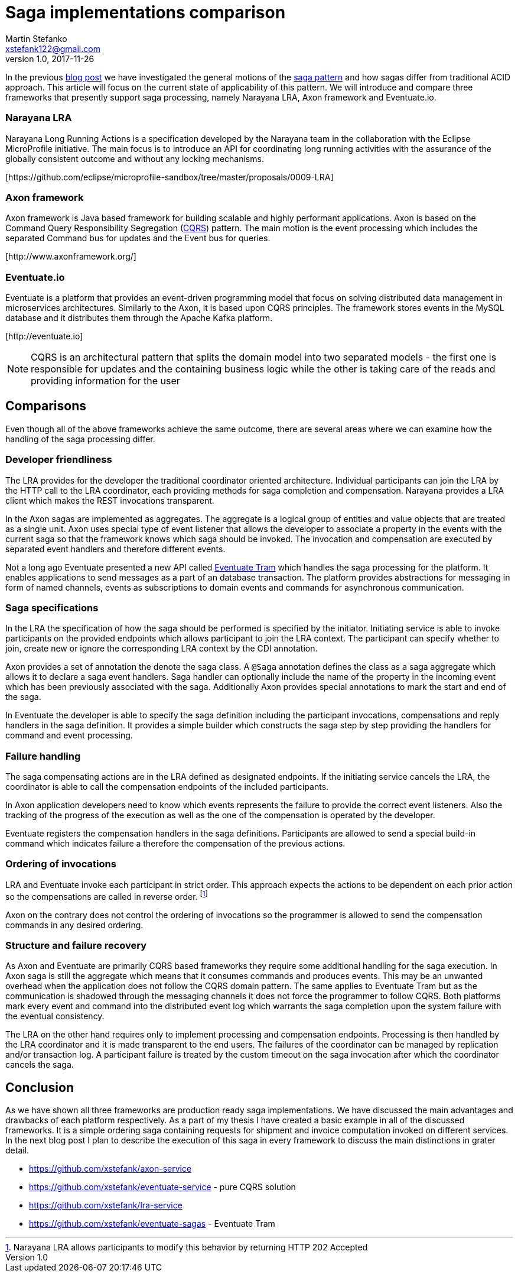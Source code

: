 = Saga implementations comparison
Martin Stefanko <xstefank122@gmail.com>
v1.0, 2017-11-26
ifndef::imagesdir[:imagesdir: images]
:sourcedir: src/main/java

In the previous http://jbossts.blogspot.cz/2017/06/sagas-and-how-they-differ-from-two.html[blog post]
we have investigated the general motions of the https://www.cs.cornell.edu/andru/cs711/2002fa/reading/sagas.pdf[saga pattern]
and how sagas differ from traditional ACID approach.
This article will focus on the current state of applicability of
this pattern. We will introduce and compare three frameworks
that presently support saga processing, namely Narayana LRA,
Axon framework and Eventuate.io.

=== Narayana LRA

Narayana Long Running Actions is a specification developed by the Narayana team
in the collaboration with the Eclipse MicroProfile initiative. The main focus is to
introduce an API for coordinating long running activities with the assurance
of the globally consistent outcome and without any locking mechanisms.

[\https://github.com/eclipse/microprofile-sandbox/tree/master/proposals/0009-LRA]


=== Axon framework

Axon framework is Java based framework for building
scalable and highly performant applications. Axon is based on the Command Query
Responsibility Segregation (https://martinfowler.com/bliki/CQRS.html[CQRS])
pattern. The main motion is the event processing which includes the separated Command bus
for updates and the Event bus for queries.

[\http://www.axonframework.org/]


=== Eventuate.io

Eventuate is a platform that provides an event-driven programming model that focus
on solving distributed data management in microservices architectures. Similarly
to the Axon, it is based upon CQRS principles. The framework stores events
in the MySQL database and it distributes them through the Apache Kafka platform.

[\http://eventuate.io]

NOTE: CQRS is an architectural pattern that splits the domain model into two separated
      models - the first one is responsible for updates and the containing business logic
      while the other is taking care of the reads and providing information for the user

== Comparisons

Even though all of the above frameworks achieve the same outcome, there are
several areas where we can examine how the handling of the saga processing differ.



=== Developer friendliness

The LRA provides for the developer the traditional coordinator oriented architecture.
Individual participants can join the LRA by the HTTP call to the LRA coordinator, each
providing methods for saga completion and compensation. Narayana provides a LRA client
which makes the REST invocations transparent.

In the Axon sagas are implemented as aggregates. The aggregate is a logical group of
entities and value objects that are treated as a single unit. Axon uses special type of
event listener that allows the developer to associate a property in the events with
the current saga so that the framework knows which saga should be invoked. The invocation
and compensation are executed by separated event handlers and therefore different events.

Not a long ago Eventuate presented a new API called
https://github.com/eventuate-tram/eventuate-tram-core[Eventuate Tram] which handles
the saga processing for the platform. It enables applications to send messages as
a part of an database transaction. The platform provides abstractions for messaging in
form of named channels, events as subscriptions to domain events and commands for
asynchronous communication.

=== Saga specifications

In the LRA the specification of how the saga should be performed is specified by the
initiator. Initiating service is able to invoke participants on the provided endpoints
which allows participant to join the LRA context. The participant can specify whether to
join, create new or ignore the corresponding LRA context by the CDI annotation.

Axon provides a set of annotation the denote the saga class. A `@Saga` annotation defines
the class as a saga aggregate which allows it to declare a saga event handlers. Saga
handler can optionally include the name of the property in the incoming event which
has been previously associated with the saga. Additionally Axon provides special
annotations to mark the start and end of the saga.

In Eventuate the developer is able to specify the saga definition including the participant
invocations, compensations and reply handlers in the saga definition. It provides a simple
builder which constructs the saga step by step providing the handlers for command and event
 processing.

=== Failure handling

The saga compensating actions are in the LRA defined as designated endpoints. If the
initiating service cancels the LRA, the coordinator is able to call the compensation
endpoints of the included participants.

In Axon application developers need to know which events represents the failure to provide
the correct event listeners. Also the tracking of the progress of the execution as well as
the one of the compensation is operated by the developer.

Eventuate registers the compensation handlers in the saga definitions. Participants are
allowed to send a special build-in command which indicates failure a therefore the
compensation of the previous actions.

=== Ordering of invocations

LRA and Eventuate invoke each participant in strict order. This approach expects the
actions to be dependent on each prior action so the compensations are called in reverse
order. footnote:[Narayana LRA allows participants to modify this behavior by returning
HTTP 202 Accepted]

Axon on the contrary does not control the ordering of invocations so the programmer is
allowed to send the compensation commands in any desired ordering.

=== Structure and failure recovery

As Axon and Eventuate are primarily CQRS based frameworks they require some additional
handling for the saga execution. In Axon saga is still the aggregate which means that
it consumes commands and produces events. This may be an unwanted overhead when the
application does not follow the CQRS domain pattern. The same applies to Eventuate
Tram but as the communication is shadowed through the messaging channels it does not
force the programmer to follow CQRS. Both platforms mark every event and command into
the distributed event log which warrants the saga completion upon the system failure
with the eventual consistency.

The LRA on the other hand requires only to implement processing and compensation endpoints.
Processing is then handled by the LRA coordinator and it is made transparent to the end
users. The failures of the coordinator can be managed by replication and/or transaction
log. A participant failure is treated by the custom timeout on the saga invocation after
which the coordinator cancels the saga.

== Conclusion

As we have shown all three frameworks are production ready saga implementations. We have
discussed the main advantages and drawbacks of each platform respectively. As a part of
my thesis I have created a basic example in all of the discussed frameworks.
It is a simple ordering saga containing requests for shipment and invoice computation
invoked on different services. In the next blog post I plan to describe the execution of
this saga in every framework to discuss the main distinctions in grater detail.

* https://github.com/xstefank/axon-service
* https://github.com/xstefank/eventuate-service - pure CQRS solution
* https://github.com/xstefank/lra-service
* https://github.com/xstefank/eventuate-sagas - Eventuate Tram









